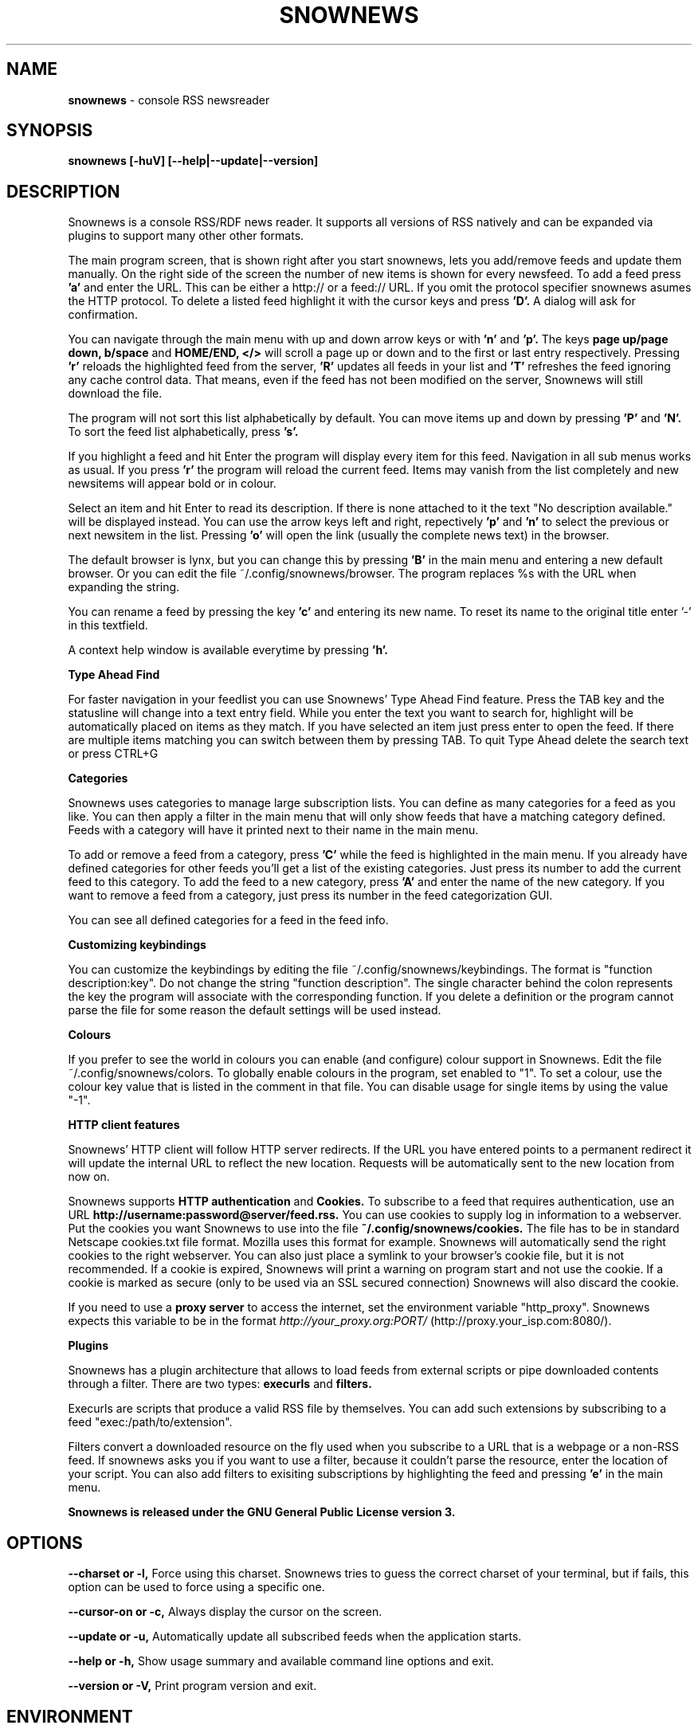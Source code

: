 .\" Snownews manpage
.\"
.\" This manpage is copyrighted by Oliver Feiler 2003
.\"                                <kiza@kcore.de>
.\"
.TH SNOWNEWS 1 "22 October 2004" Programs "Snownews"
.SH NAME
.B snownews
\- console RSS newsreader
.SH SYNOPSIS
.B snownews [-huV] [--help|--update|--version]
.SH DESCRIPTION
Snownews is a console RSS/RDF news reader. It supports all versions of RSS
natively and can be expanded via plugins to support many other other formats.
.P
The main program screen, that is shown right after you start snownews,
lets you add/remove feeds and update them manually. On the right side of
the screen the number of new items is shown for every newsfeed. To add
a feed press
.B 'a'
and enter the URL. This can be either a http:// or a feed:// URL. If you
omit the protocol specifier snownews asumes the HTTP protocol.
To delete a listed feed highlight it with the
cursor keys and press
.B 'D'.
A dialog will ask for confirmation.
.P
You can navigate through the main menu with up and down arrow keys or with
.B 'n'
and
.B 'p'.
The keys
.B page up/page down, b/space
and
.B HOME/END, </>
will scroll a page up or down and to the first or last entry respectively.
Pressing
.B 'r'
reloads the highlighted feed from the server,
.B 'R'
updates all feeds in your list and
.B 'T'
refreshes the feed ignoring any cache control data. That means, even if the
feed has not been modified on the server, Snownews will still download the file.
.P
The program will not sort this list alphabetically by default. You can move items
up and down by pressing
.B 'P'
and
.B 'N'.
To sort the feed list alphabetically, press
.B 's'.
.P
If you highlight a feed and hit Enter the program will display every
item for this feed. Navigation in all sub menus works as usual. If you press
.B 'r'
the program will reload the current feed. Items may vanish from the list
completely and new newsitems will appear bold or in colour.
.P
Select an item and hit Enter to read its description. If there is none
attached to it the text "No description available." will be displayed
instead. You can use the arrow keys left and right, repectively
.B 'p'
and
.B 'n'
to select the previous or next newsitem in the list. Pressing
.B 'o'
will open the link (usually the complete news text) in the browser.
.P
The default browser is lynx, but you can change this by pressing
.B 'B'
in the main menu and entering a new default browser. Or you can edit
the file ~/.config/snownews/browser. The program replaces
%s with the URL when expanding the string.
.P
You can rename a feed by pressing the key
.B 'c'
and entering its new name. To reset its name to the original title enter '-'
in this textfield.
.P
A context help window is available everytime by pressing
.B 'h'.
.P
.B Type Ahead Find
.P
For faster navigation in your feedlist you can use Snownews' Type Ahead
Find feature. Press the TAB key and the statusline will change into a
text entry field. While you enter the text you want to search for, highlight
will be automatically placed on items as they match. If you have selected an
item just press enter to open the feed. If there are multiple items
matching you can switch between them by pressing TAB. To quit Type Ahead
delete the search text or press CTRL+G
.P
.B Categories
.P
Snownews uses categories to manage large subscription lists. You can define
as many categories for a feed as you like. You can then apply a filter in the
main menu that will only show feeds that have a matching category defined.
Feeds with a category will have it printed next to their name in the main menu.
.P
To add or remove a feed from a category, press
.B 'C'
while the feed is highlighted in the main menu. If you already have defined
categories for other feeds you'll get a list of the existing categories.
Just press its number to add the current feed to this category. To add the
feed to a new category, press
.B 'A'
and enter the name of the new category. If you want to remove a feed from
a category, just press its number in the feed categorization GUI.
.P
You can see all defined categories for a feed in the feed info.
.P
.B Customizing keybindings
.P
You can customize the keybindings by editing the file ~/.config/snownews/keybindings.
The format is "function description:key". Do not change the string
"function description". The single character behind the colon represents
the key the program will associate with the corresponding function. If
you delete a definition or the program cannot parse the file for some reason
the default settings will be used instead.
.P
.B Colours
.P
If you prefer to see the world in colours you can enable (and configure) colour
support in Snownews. Edit the file ~/.config/snownews/colors. To globally enable
colours in the program, set enabled to "1". To set a colour, use the colour
key value that is listed in the comment in that file. You can disable usage
for single items by using the value "-1".
.P
.B HTTP client features
.P
Snownews' HTTP client will follow HTTP server redirects. If the URL you have
entered points to a permanent redirect it will update the internal URL
to reflect the new location. Requests will be automatically sent to the
new location from now on.
.P
Snownews supports
.B HTTP authentication
and
.B Cookies.
To subscribe to a feed that requires authentication, use an URL
.B http://username:password@server/feed.rss.
You can use cookies to supply log in information to a webserver. Put the
cookies you want Snownews to use into the file
.B ~/.config/snownews/cookies.
The file has to be in standard Netscape cookies.txt file format. Mozilla uses
this format for example. Snownews will automatically send the right cookies
to the right webserver. You can also just place a symlink to your browser's
cookie file, but it is not recommended. If a cookie is expired, Snownews will
print a warning on program start and not use the cookie. If a cookie is
marked as secure (only to be used via an SSL secured connection) Snownews will
also discard the cookie.
.P
If you need to use a
.B proxy server
to access the internet, set the environment
variable "http_proxy". Snownews expects this variable to be in the format
.I http://your_proxy.org:PORT/
(http://proxy.your_isp.com:8080/).
.P
.B Plugins
.P
Snownews has a plugin architecture that allows to load feeds from external
scripts or pipe downloaded contents through a filter. There are two types:
.B execurls
and
.B filters.
.P
Execurls are scripts that produce a valid RSS file by themselves. You can add
such extensions by subscribing to a feed "exec:/path/to/extension".
.P
Filters convert a downloaded resource on the fly used when you subscribe to
a URL that is a webpage or a non-RSS feed. If snownews asks you if you want
to use a filter, because it couldn't parse the resource, enter the location
of your script. You can also add filters to exisiting subscriptions by
highlighting the feed and pressing
.B 'e'
in the main menu.
.P
.B Snownews is released under the GNU General Public License version 3.
.SH OPTIONS
.B \-\-charset or \-l,
Force using this charset. Snownews tries to guess the correct charset of your
terminal, but if fails, this option can be used to force using a specific one.
.P
.B \-\-cursor-on or \-c,
Always display the cursor on the screen.
.P
.B \-\-update or \-u,
Automatically update all subscribed feeds when the application starts.
.P
.B \-\-help or \-h,
Show usage summary and available command line options and exit.
.P
.B \-\-version or \-V,
Print program version and exit.
.SH ENVIRONMENT
.TP
.B http_proxy
Snownews will access the internet through the proxy server set in this variable.
The expected format is http://your_proxy.org:PORT/.
.SH BUGS
.P
.B Reporting bugs
.P
If you think you found a bug in Snownews, please report it. Anything that makes
the program crash, regardless what you're doing is a bug and needs to be fixed.
XML parsing errors are probably not fixable in Snownews since libxml is responsible
for parsing a document's XML. Though you can report problematic feeds anyway,
it may be a bug in Snownews.

.SH AUTHOR
Oliver Feiler <kiza@kcore.de>
